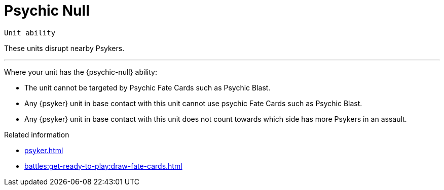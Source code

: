 = Psychic Null

`Unit ability`

These units disrupt nearby Psykers.

---

Where your unit has the {psychic-null} ability:

* The unit cannot be targeted by Psychic Fate Cards such as Psychic Blast.
* Any {psyker} unit in base contact with this unit cannot use psychic Fate Cards such as Psychic Blast.
* Any {psyker} unit in base contact with this unit does not count towards which side has more Psykers in an assault.

.Related information
* xref:psyker.adoc[]
* xref:battles:get-ready-to-play:draw-fate-cards.adoc[]